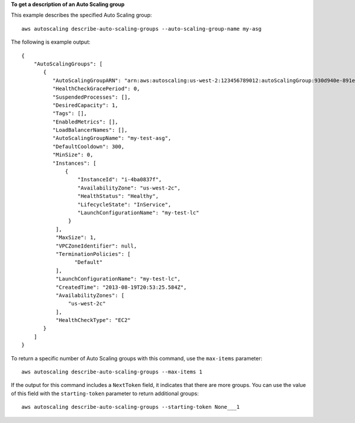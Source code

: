 **To get a description of an Auto Scaling group**

This example describes the specified Auto Scaling group::

    aws autoscaling describe-auto-scaling-groups --auto-scaling-group-name my-asg

The following is example output::

    {
        "AutoScalingGroups": [
           {
              "AutoScalingGroupARN": "arn:aws:autoscaling:us-west-2:123456789012:autoScalingGroup:930d940e-891e-4781-a11a-7b0acd480f03:autoScalingGroupName/my-asg",
              "HealthCheckGracePeriod": 0,
              "SuspendedProcesses": [],
              "DesiredCapacity": 1,
              "Tags": [],
              "EnabledMetrics": [],
              "LoadBalancerNames": [],
              "AutoScalingGroupName": "my-test-asg",
              "DefaultCooldown": 300,
              "MinSize": 0,
              "Instances": [
                  {
                      "InstanceId": "i-4ba0837f",
                      "AvailabilityZone": "us-west-2c",
                      "HealthStatus": "Healthy",
                      "LifecycleState": "InService",
                      "LaunchConfigurationName": "my-test-lc"
                   }
               ],
               "MaxSize": 1,
               "VPCZoneIdentifier": null,
               "TerminationPolicies": [
                     "Default"
               ],
               "LaunchConfigurationName": "my-test-lc",
               "CreatedTime": "2013-08-19T20:53:25.584Z",
               "AvailabilityZones": [
                   "us-west-2c"
               ],
               "HealthCheckType": "EC2"
           }
        ]
    }

To return a specific number of Auto Scaling groups with this command, use the ``max-items`` parameter::

    aws autoscaling describe-auto-scaling-groups --max-items 1

If the output for this command includes a ``NextToken`` field, it indicates that there are more groups. You can use the value of this field with the ``starting-token`` parameter to return additional groups::

    aws autoscaling describe-auto-scaling-groups --starting-token None___1
